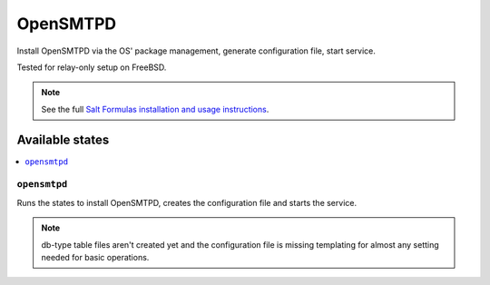 =========
OpenSMTPD
=========

Install OpenSMTPD via the OS' package management,
generate configuration file, start service.

Tested for relay-only setup on FreeBSD.

.. note::

    See the full `Salt Formulas installation and usage instructions
    <http://docs.saltstack.com/en/latest/topics/development/conventions/formulas.html>`_.

Available states
================

.. contents::
    :local:

``opensmtpd``
-------------

Runs the states to install OpenSMTPD, creates the configuration
file and starts the service.

.. note::

    db-type table files aren't created yet and the configuration
    file is missing templating for almost any setting needed
    for basic operations.
